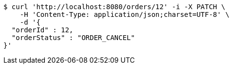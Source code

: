 [source,bash]
----
$ curl 'http://localhost:8080/orders/12' -i -X PATCH \
    -H 'Content-Type: application/json;charset=UTF-8' \
    -d '{
  "orderId" : 12,
  "orderStatus" : "ORDER_CANCEL"
}'
----